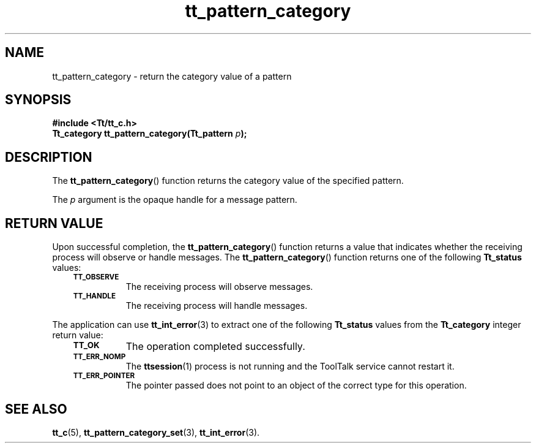 .de Lc
.\" version of .LI that emboldens its argument
.TP \\n()Jn
\s-1\f3\\$1\f1\s+1
..
.TH tt_pattern_category 3 "1 March 1996" "ToolTalk 1.3" "ToolTalk Functions"
.BH "1 March 1996"
.\" CDE Common Source Format, Version 1.0.0
.\" (c) Copyright 1993, 1994 Hewlett-Packard Company
.\" (c) Copyright 1993, 1994 International Business Machines Corp.
.\" (c) Copyright 1993, 1994 Sun Microsystems, Inc.
.\" (c) Copyright 1993, 1994 Novell, Inc.
.IX "tt_pattern_category.3" "" "tt_pattern_category.3" "" 
.SH NAME
tt_pattern_category \- return the category value of a pattern
.SH SYNOPSIS
.ft 3
.nf
#include <Tt/tt_c.h>
.sp 0.5v
.ta \w'Tt_category tt_pattern_category('u
Tt_category tt_pattern_category(Tt_pattern \f2p\fP);
.PP
.fi
.SH DESCRIPTION
The
.BR tt_pattern_category (\|)
function
returns the category value of the specified pattern.
.PP
The
.I p
argument is the opaque handle for a message pattern.
.SH "RETURN VALUE"
Upon successful completion, the
.BR tt_pattern_category (\|)
function returns a value that indicates whether the
receiving process will observe or handle messages.
The
.BR tt_pattern_category (\|)
function returns one of the following
.B Tt_status
values:
.PP
.RS 3
.nr )J 8
.Lc TT_OBSERVE
.br
The receiving process will observe messages.
.Lc TT_HANDLE
.br
The receiving process will handle messages.
.PP
.RE
.nr )J 0
.PP
The application can use
.BR tt_int_error (3)
to extract one of the following
.B Tt_status
values from the
.B Tt_category
integer return value:
.PP
.RS 3
.nr )J 8
.Lc TT_OK
The operation completed successfully.
.Lc TT_ERR_NOMP
.br
The
.BR ttsession (1)
process is not running and the ToolTalk service cannot restart it.
.Lc TT_ERR_POINTER
.br
The pointer passed does not point to an object of
the correct type for this operation.
.PP
.RE
.nr )J 0
.SH "SEE ALSO"
.na
.BR tt_c (5),
.BR tt_pattern_category_set (3),
.BR tt_int_error (3).
